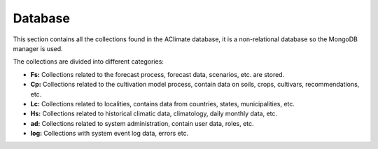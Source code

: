 Database
========

This section contains all the collections found in the AClimate database, it is a non-relational database so the MongoDB manager is used.

The collections are divided into different categories:

* **Fs:** Collections related to the forecast process, forecast data, scenarios, etc. are stored.

* **Cp:** Collections related to the cultivation model process, contain data on soils, crops, cultivars, recommendations, etc.

* **Lc:** Collections related to localities, contains data from countries, states, municipalities, etc.

* **Hs:** Collections related to historical climatic data, climatology, daily monthly data, etc.

* **ad:** Collections related to system administration, contain user data, roles, etc.

* **log:** Collections with system event log data, errors etc.
